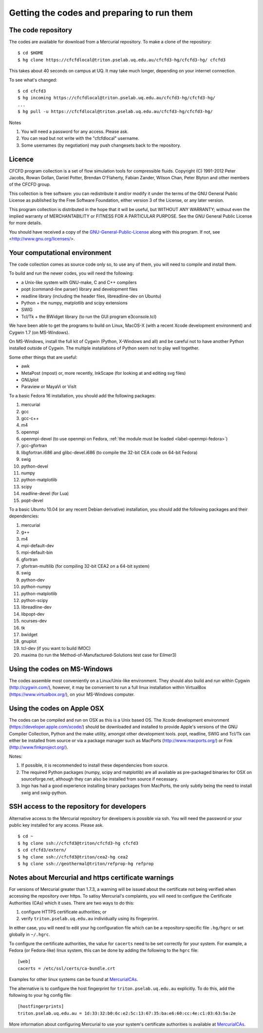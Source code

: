 Getting the codes and preparing to run them
===========================================

The code repository
-------------------
The codes are available for download from a Mercurial repository.
To make a clone of the repository::

  $ cd $HOME
  $ hg clone https://cfcfdlocal@triton.pselab.uq.edu.au/cfcfd3-hg/cfcfd3-hg/ cfcfd3

This takes about 40 seconds on campus at UQ.  
It may take much longer, depending on your internet connection.

To see what's changed::

  $ cd cfcfd3
  $ hg incoming https://cfcfdlocal@triton.pselab.uq.edu.au/cfcfd3-hg/cfcfd3-hg/
  ...
  $ hg pull -u https://cfcfdlocal@triton.pselab.uq.edu.au/cfcfd3-hg/cfcfd3-hg/

Notes

#. You will need a password for any access.  Please ask.
#. You can read but not write with the "cfcfdlocal" username.
#. Some usernames (by negotiation) may push changesets back to the repository.


Licence
-------
CFCFD program collection is a set of flow simulation tools for compressible fluids.
Copyright (C) 1991-2012 Peter Jacobs, Rowan Gollan, Daniel Potter,
Brendan O'Flaherty, Fabian Zander, Wilson Chan, Peter Blyton and
other members of the CFCFD group.

This collection is free software: you can redistribute it and/or modify
it under the terms of the GNU General Public License as published by
the Free Software Foundation, either version 3 of the License, or any later version.

This program collection is distributed in the hope that it will be useful,
but WITHOUT ANY WARRANTY; without even the implied warranty of
MERCHANTABILITY or FITNESS FOR A PARTICULAR PURPOSE.  
See the GNU General Public License for more details.

You should have received a copy of the GNU-General-Public-License_
along with this program.  If not, see <http://www.gnu.org/licenses/>.

.. _GNU-General-Public-License: ./_static/gpl.txt


Your computational environment
------------------------------
The code collection comes as source code only so,
to use any of them, you will need to compile and install them.

To build and run the newer codes, you will need the following:

* a Unix-like system with GNU-make, C and C++ compilers
* popt (command-line parser) library and development files
* readline library (including the header files, libreadline-dev on Ubuntu)
* Python + the numpy, matplotlib and scipy extensions
* SWIG
* Tcl/Tk + the BWidget library (to run the GUI program e3console.tcl)

We have been able to get the programs to build on Linux, MacOS-X 
(with a recent Xcode development environment) and Cygwin 1.7 (on MS-Windows).

On MS-Windows, install the full kit of Cygwin (Python, X-Windows and all)
and be careful not to have another Python installed outside of Cygwin.
The multiple installations of Python seem not to play well together.

Some other things that are useful:

* awk
* MetaPost (mpost) or, more recently, InkScape (for looking at and editing svg files)
* GNUplot
* Paraview or MayaVi or VisIt

To a basic Fedora 16 installation, you should add the following packages:

#. mercurial
#. gcc
#. gcc-c++
#. m4
#. openmpi
#. openmpi-devel (to use openmpi on Fedora, :ref:`the module must be loaded <label-openmpi-fedora>`)
#. gcc-gfortran
#. libgfortran.i686 and glibc-devel.i686 (to compile the 32-bit CEA code on 64-bit Fedora)
#. swig
#. python-devel
#. numpy
#. python-matplotlib
#. scipy
#. readline-devel (for Lua)
#. popt-devel

To a basic Ubuntu 10.04 (or any recent Debian derivative) installation, 
you should add the following packages and their dependencies:

#. mercurial
#. g++
#. m4
#. mpi-default-dev
#. mpi-default-bin
#. gfortran
#. gfortran-multilib (for compiling 32-bit CEA2 on a 64-bit system)
#. swig
#. python-dev
#. python-numpy
#. python-matplotlib
#. python-scipy
#. libreadline-dev
#. libpopt-dev
#. ncurses-dev
#. tk
#. bwidget
#. gnuplot
#. tcl-dev (if you want to build IMOC)
#. maxima (to run the Method-of-Manufactured-Solutions test case for Eilmer3)

Using the codes on MS-Windows
-----------------------------
The codes assemble most conveniently on a Linux/Unix-like environment.
They should also build and run within Cygwin (http://cygwin.com/), however,
it may be convenient to run a full linux installation within 
VirtualBox (https://www.virtualbox.org/), on your MS-Windows computer.

Using the codes on Apple OSX
----------------------------
The codes can be compiled and run on OSX as this is a Unix based OS.
The Xcode development environment (https://developer.apple.com/xcode/) 
should be downloaded and installed to provide Apple's versions of the 
GNU Compiler Collection, Python and the make utility, amongst other
development tools.
popt, readline, SWIG and Tcl/Tk can either be installed from source
or via a package manager such as MacPorts (http://www.macports.org/) or 
Fink (http://www.finkproject.org/).

Notes:

#. If possible, it is recommended to install these dependencies from source.
#. The required Python packages (numpy, scipy and matplotlib) are all available
   as pre-packaged binaries for OSX on sourceforge.net, although they can also
   be installed from source if necessary.
#. Ingo has had a good experience installing binary packages from MacPorts,
   the only subtly being the need to install swig and swig-python.

SSH access to the repository for developers
-------------------------------------------
Alternative access to the Mercurial repository for developers is possible via ssh.
You will need the password or your public key installed for any access.  Please ask.

::

  $ cd ~
  $ hg clone ssh://cfcfd3@triton/cfcfd3-hg cfcfd3
  $ cd cfcfd3/extern/
  $ hg clone ssh://cfcfd3@triton/cea2-hg cea2
  $ hg clone ssh://geothermal@triton/refprop-hg refprop



Notes about Mercurial and https certificate warnings
----------------------------------------------------
For versions of Mercurial greater than 1.7.3, a warning will be issued
about the certificate not being verified when accessing the repository
over https. To satisy Mercurial's complaints, you will need to configure
the Certificate Authorities (CAs) which it uses. There are two ways to
do this:

1. configure HTTPS certificate authorities; or
2. verify ``triton.pselab.uq.edu.au`` individually using its fingerprint.

In either case, you will need to edit your hg configuration file which
can be a repository-specific file ``.hg/hgrc`` or set globally in
``~/.hgrc``.

To configure the certificate authorities, the value for ``cacerts`` need to
be set correctly for your system. For example, a Fedora (or Fedora-like) linux system,
this can be done by adding the following to the ``hgrc`` file::

  [web]
  cacerts = /etc/ssl/certs/ca-bundle.crt

Examples for other linux systems can be found at MercurialCAs_.

The alternative is to configure the host fingerprint for
``triton.pselab.uq.edu.au`` explicitly. To do this, add
the following to your hg config file::

  [hostfingerprints]
  triton.pselab.uq.edu.au = 1d:33:32:b0:6c:e2:5c:13:67:35:ba:e6:60:cc:4e:c1:03:63:5a:2e

More information about configuring Mercurial to use your system's certificate
authorities is available at MercurialCAs_.


.. _MercurialCAs: http://mercurial.selenic.com/wiki/CACertificates
